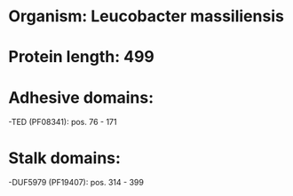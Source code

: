 * Organism: Leucobacter massiliensis
* Protein length: 499
* Adhesive domains:
-TED (PF08341): pos. 76 - 171
* Stalk domains:
-DUF5979 (PF19407): pos. 314 - 399

